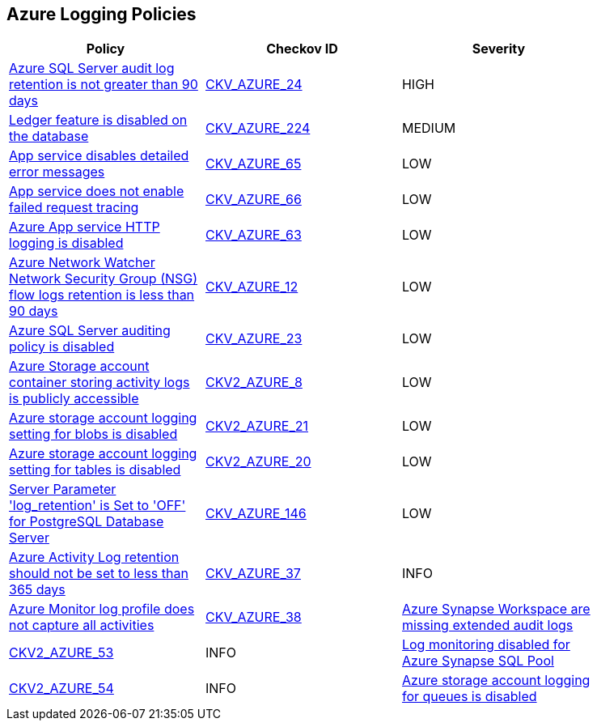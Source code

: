 == Azure Logging Policies

[width=85%]
[cols="1,1,1"]
|===
|Policy|Checkov ID| Severity

|xref:bc-azr-logging-3.adoc[Azure SQL Server audit log retention is not greater than 90 days]
| https://github.com/bridgecrewio/checkov/tree/master/checkov/common/graph/checks_infra/base_check.py[CKV_AZURE_24]
|HIGH

|xref:bc-azure-224.adoc[Ledger feature is disabled on the database]
| https://github.com/bridgecrewio/checkov/blob/main/checkov/terraform/checks/resource/azure/SQLDatabaseLedgerEnabled.py[CKV_AZURE_224]
|MEDIUM

|xref:tbdensure-that-app-service-enables-detailed-error-messages.adoc[App service disables detailed error messages]
| https://github.com/bridgecrewio/checkov/tree/master/checkov/terraform/checks/resource/azure/AppServiceDetailedErrorMessagesEnabled.py[CKV_AZURE_65]
|LOW

|xref:ensure-that-app-service-enables-failed-request-tracing.adoc[App service does not enable failed request tracing]
| https://github.com/bridgecrewio/checkov/tree/master/checkov/terraform/checks/resource/azure/AppServiceEnableFailedRequest.py[CKV_AZURE_66]
|LOW

|xref:ensure-that-app-service-enables-http-logging.adoc[Azure App service HTTP logging is disabled]
| https://github.com/bridgecrewio/checkov/tree/master/checkov/terraform/checks/resource/azure/AppServiceHttpLoggingEnabled.py[CKV_AZURE_63]
|LOW

|xref:bc-azr-logging-1.adoc[Azure Network Watcher Network Security Group (NSG) flow logs retention is less than 90 days]
| https://github.com/bridgecrewio/checkov/tree/master/checkov/arm/checks/resource/NetworkWatcherFlowLogPeriod.py[CKV_AZURE_12]
|LOW

|xref:bc-azr-logging-2.adoc[Azure SQL Server auditing policy is disabled]
| https://github.com/bridgecrewio/checkov/tree/master/checkov/arm/checks/resource/SQLServerAuditingEnabled.py[CKV_AZURE_23]
|LOW

|xref:ensure-the-storage-container-storing-the-activity-logs-is-not-publicly-accessible.adoc[Azure Storage account container storing activity logs is publicly accessible]
| https://github.com/bridgecrewio/checkov/blob/main/checkov/terraform/checks/graph_checks/azure/StorageContainerActivityLogsNotPublic.yaml[CKV2_AZURE_8]
|LOW

|xref:ensure-storage-logging-is-enabled-for-blob-service-for-read-requests.adoc[Azure storage account logging setting for blobs is disabled]
| https://github.com/bridgecrewio/checkov/blob/main/checkov/terraform/checks/graph_checks/azure/StorageLoggingIsEnabledForBlobService.yaml[CKV2_AZURE_21]
|LOW

|xref:ensure-storage-logging-is-enabled-for-table-service-for-read-requests.adoc[Azure storage account logging setting for tables is disabled]
| https://github.com/bridgecrewio/checkov/blob/main/checkov/terraform/checks/graph_checks/azure/StorageLoggingIsEnabledForTableService.yaml[CKV2_AZURE_20]
|LOW

|xref:azr-logging-146.adoc[Server Parameter 'log_retention' is Set to 'OFF' for PostgreSQL Database Server]
| https://github.com/bridgecrewio/checkov/tree/main/checkov/terraform/checks/resource/azure/PostgreSQLServerLogRetentionEnabled.py[CKV_AZURE_146]
|LOW

|xref:set-activity-log-retention-to-365-days-or-greater.adoc[Azure Activity Log retention should not be set to less than 365 days]
| https://github.com/bridgecrewio/checkov/tree/master/checkov/arm/checks/resource/MonitorLogProfileRetentionDays.py[CKV_AZURE_37]
|INFO

|xref:ensure-audit-profile-captures-all-activities.adoc[Azure Monitor log profile does not capture all activities]
| https://github.com/bridgecrewio/checkov/tree/master/checkov/arm/checks/resource/MonitorLogProfileCategories.py[CKV_AZURE_38]

|xref:bc-azure-2-53.adoc[Azure Synapse Workspace are missing extended audit logs]
| https://github.com/bridgecrewio/checkov/blob/main/checkov/terraform/checks/graph_checks/azure/SynapseWorkspaceHasExtendedAuditLogs.yaml[CKV2_AZURE_53]
|INFO

|xref:bc-azure-2-54.adoc[Log monitoring disabled for Azure Synapse SQL Pool]
| https://github.com/bridgecrewio/checkov/blob/main/checkov/terraform/checks/graph_checks/azure/SynapseLogMonitoringEnabledForSQLPool.yaml[CKV2_AZURE_54]
|INFO

|xref:enable-requests-on-storage-logging-for-queue-service.adoc[Azure storage account logging for queues is disabled]
| https://github.com/bridgecrewio/checkov/tree/master/checkov/terraform/checks/resource/azure/StorageAccountLoggingQueueServiceEnabled.py[CKV_AZURE_33]
|INFO

|===
